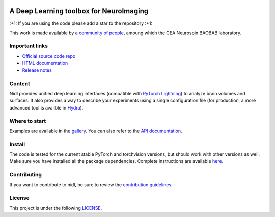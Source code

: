 .. -*- mode: rst -*-

|PythonVersion|_ |Coveralls|_ |Testing|_ |Linter|_ |Doc|_ |PyPi|_

.. |PythonVersion| image:: https://img.shields.io/badge/python-3.9%20%7C%203.12-blue
.. _PythonVersion: https://img.shields.io/badge/python-3.9%20%7C%203.12-blue

.. |Coveralls| image:: https://coveralls.io/repos/github/neurospin-deepinsight/nidl/badge.svg?branch=main
.. _Coveralls: https://coveralls.io/github/neurospin-deepinsight/nidl

.. |Testing| image:: https://github.com/neurospin-deepinsight/nidl/actions/workflows/testing.yml/badge.svg
.. _Testing: https://github.com/neurospin-deepinsight/nidl/actions

.. |Linter| image:: https://github.com/neurospin-deepinsight/nidl/actions/workflows/linters.yml/badge.svg
.. _Linter: https://github.com/neurospin-deepinsight/nidl/actions

.. |Doc| image:: https://github.com/neurospin-deepinsight/nidl/actions/workflows/documentation.yml/badge.svg
.. _Doc: http://neurospin-deepinsight.github.io/nidl

.. |PyPi| image:: https://badge.fury.io/py/nidl.svg
.. _PyPi: https://badge.fury.io/py/nidl


A Deep Learning toolbox for NeuroImaging
========================================

\:+1: If you are using the code please add a star to the repository :+1:

This work is made available by a `community of people <./AUTHORS.rst>`_, amoung which the CEA Neurospin BAOBAB laboratory.


Important links
---------------

- `Official source code repo <https://github.com/neurospin-deepinsight/nidl>`_
- `HTML documentation <https://neurospin-deepinsight.github.io/nidl>`_
- `Release notes <./CHANGELOG.rst>`_


Content
-------

Nidl provides unified deep learning interfaces (compatible with `PyTorch Lightning <https://lightning.ai/pytorch-lightning>`_) to analyze brain volumes and surfaces. It also provides a way to describe your experiments using a single configuration file (for production, a more advanced tool is availble in `Hydra <https://hydra.cc>`_).


Where to start
--------------

Examples are available in the `gallery <https://neurospin-deepinsight.github.io/nidl/auto_gallery/index.html>`_. You can also refer to the `API documentation <https://neurospin-deepinsight.github.io/nidl/generated/documentation.html>`_.


Install
-------

The code is tested for the current stable PyTorch and torchvision versions, but should work with other versions as well. Make sure you have installed all the package dependencies. Complete instructions are available `here <https://neurospin-deepinsight.github.io/nidl/generated/installation.html>`_.


Contributing
------------

If you want to contribute to nidl, be sure to review the `contribution guidelines <./CONTRIBUTING.rst>`_.


License
-------

This project is under the following `LICENSE <./LICENSE.rst>`_.
